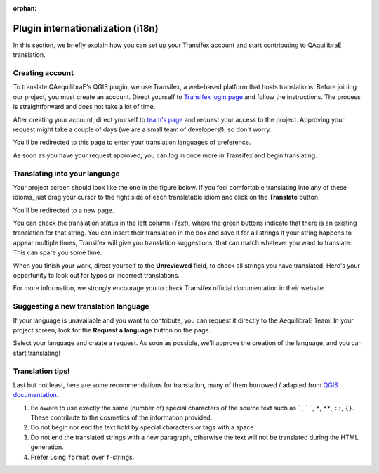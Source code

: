 :orphan:

.. _plugin_i18n:

Plugin internationalization (i18n)
==================================

In this section, we briefly explain how you can set up your Transifex account and start contributing to QAquilibraE
translation.

Creating account
~~~~~~~~~~~~~~~~

To translate QAequilibraE's QGIS plugin, we use Transifex, a web-based platform that
hosts translations. Before joining our project, you must create an account. Direct yourself
to `Transifex login page <https://app.transifex.com/signin/?next=/home/>`_ and follow the
instructions. The process is straightforward and does not take a lot of time.

After creating your account, direct yourself to `team's page 
<https://explore.transifex.com/aequilibrae/qaequilibrae/>`_ and request your
access to the project. Approving your request might take a couple of days (we are a small team of
developers!), so don't worry.

.. image:: ../images/tx_project_1.png
    :width: 1250
    :align: center
    :alt: ask-to-join-tx-project

You'll be redirected to this page to enter your translation languages of preference.

.. image:: ../images/tx_project_2.png
    :width: 1250
    :align: center
    :alt: select-tx-pref-languages

As soon as you have your request approved, you can log in once more in Transifex and begin translating.

.. image:: ../images/tx_project_3.png
    :width: 1250
    :align: center
    :alt: tx-waiting-for-approval


Translating into your language
~~~~~~~~~~~~~~~~~~~~~~~~~~~~~~

Your project screen should look like the one in the figure below. If you feel comfortable translating into any of these idioms, just drag your cursor to the right side of each translatable idiom and click on the **Translate** button. 

.. image:: ../images/tx_project_4.png
    :width: 1250
    :align: center
    :alt: tx-project-page

You'll be redirected to a new page.

.. image:: ../images/tx_project_6.png
    :width: 1250
    :align: center
    :alt: tx-project-page

You can check the translation status in the left column (*Text*), where the green buttons indicate
that there is an existing translation for that string. You can insert their
translation in the box and save it for all strings If your string happens to appear multiple times,
Transifex will give you translation suggestions, that can match whatever you want to translate.
This can spare you some time.

When you finish your work, direct yourself to the **Unreviewed** field, to check
all strings you have translated. Here's your opportunity to look out for typos or incorrect translations.

For more information, we strongly encourage you to check Transifex official documentation in their
website.

Suggesting a new translation language
~~~~~~~~~~~~~~~~~~~~~~~~~~~~~~~~~~~~~

If your language is unavailable and you want to contribute, you can request it directly to
the AequilibraE Team! In your project screen, look for the **Request a language** button on the page.

.. image:: ../images/tx_project_7.png
    :width: 1250
    :align: center
    :alt: tx-request-language

Select your language and create a request. As soon as possible, we'll approve the creation of the
language, and you can start translating!

.. image:: ../images/tx_project_5.png
    :width: 479
    :align: center
    :alt: tx-request-a-language

Translation tips!
~~~~~~~~~~~~~~~~~

Last but not least, here are some recommendations for translation, many of them borrowed / adapted from 
`QGIS documentation <https://docs.qgis.org/3.34/en/docs/documentation_guidelines/do_translations.html#summary-rules-for-translation>`_.

#. Be aware to use exactly the same (number of) special characters of the source text such as `````, ``````, 
   ``*``, ``**``, ``::``, ``{}``. These contribute to the cosmetics of the information provided.

#. Do not begin nor end the text hold by special characters or tags with a space

#. Do not end the translated strings with a new paragraph, otherwise the text will not be translated during the HTML
   generation.

#. Prefer using ``format`` over ``f``-strings.